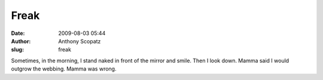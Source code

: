 Freak
#####
:date: 2009-08-03 05:44
:author: Anthony Scopatz
:slug: freak

Sometimes, in the morning, I stand naked in front of the mirror and
smile. Then I look down. Mamma said I would outgrow the webbing. Mamma
was wrong.
